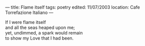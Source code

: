 :PROPERTIES:
:ID:       AD09C897-2730-4678-9979-EDB9481401BB
:SLUG:     flame-itself
:END:
---
title: Flame itself
tags: poetry
edited: 11/07/2003
location: Cafe Torrefazione Italiano
---

#+BEGIN_VERSE
If I were flame itself
and all the seas heaped upon me;
yet, undimmed, a spark would remain
to show my Love that I had been.
#+END_VERSE
